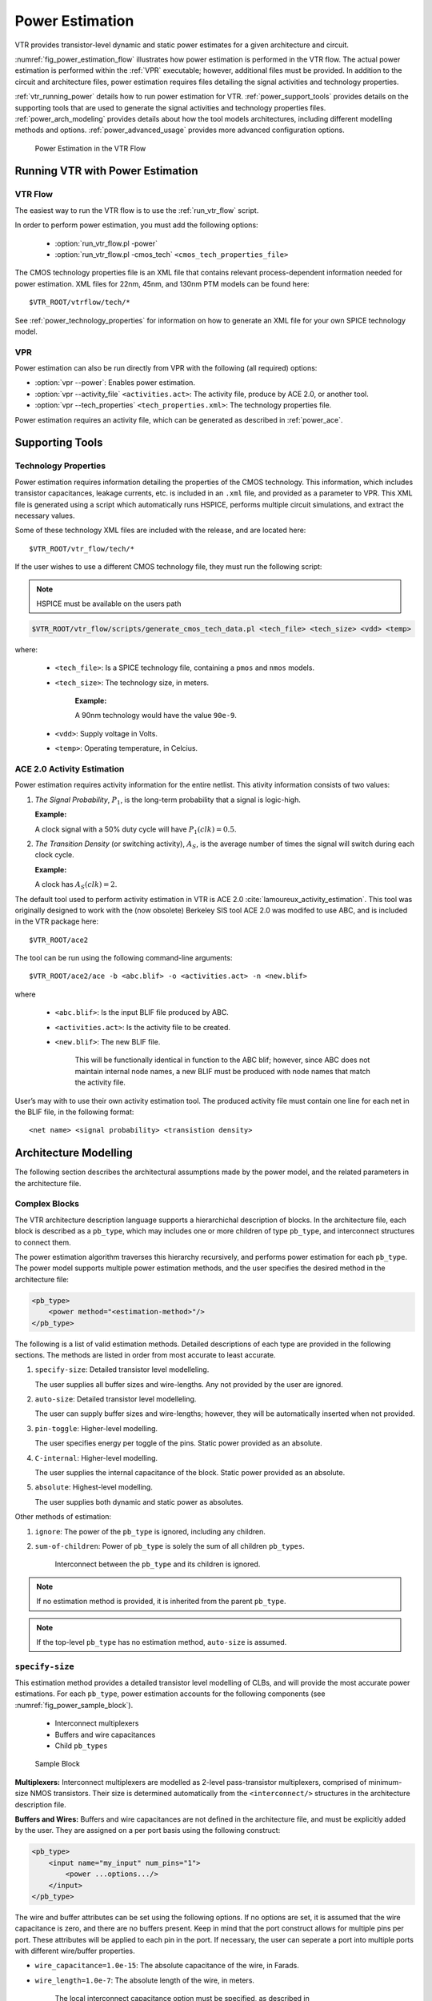 .. _power_estimation:

Power Estimation
================

VTR provides transistor-level dynamic and static power estimates for a given architecture and circuit.

:numref:`fig_power_estimation_flow` illustrates how power estimation is performed in the VTR flow.
The actual power estimation is performed within the :ref:`VPR` executable; however, additional files must be provided.
In addition to the circuit and architecture files, power estimation requires files detailing the signal activities and technology properties.

:ref:`vtr_running_power` details how to run power estimation for VTR. 
:ref:`power_support_tools` provides details on the supporting tools that are used to generate the signal activities and technology properties files. 
:ref:`power_arch_modeling` provides details about how the tool models architectures, including different modelling methods and options.
:ref:`power_advanced_usage` provides more advanced configuration options.


.. _fig_power_estimation_flow:

.. figure:: power_flow.*

    Power Estimation in the VTR Flow

.. _vtr_running_power:

Running VTR with Power Estimation
---------------------------------

VTR Flow
~~~~~~~~

The easiest way to run the VTR flow is to use the :ref:`run_vtr_flow` script.

In order to perform power estimation, you must add the following options:

  * :option:`run_vtr_flow.pl -power`
  * :option:`run_vtr_flow.pl -cmos_tech` ``<cmos_tech_properties_file>``

The CMOS technology properties file is an XML file that contains relevant process-dependent information needed for power estimation. 
XML files for 22nm, 45nm, and 130nm PTM models can be found here::

$VTR_ROOT/vtrflow/tech/*

See :ref:`power_technology_properties` for information on how to generate an XML file for your own SPICE technology model.

VPR
~~~

Power estimation can also be run directly from VPR with the following (all required) options:

* :option:`vpr --power`: Enables power estimation.
* :option:`vpr --activity_file` ``<activities.act>``: The activity file, produce by ACE 2.0, or another tool.
* :option:`vpr --tech_properties` ``<tech_properties.xml>``: The technology properties file.

Power estimation requires an activity file, which can be generated as described in :ref:`power_ace`.

.. _power_support_tools:

Supporting Tools
----------------

.. _power_technology_properties:

Technology Properties
~~~~~~~~~~~~~~~~~~~~~

Power estimation requires information detailing the properties of the CMOS technology.
This information, which includes transistor capacitances, leakage currents, etc. is included in an ``.xml`` file, and provided as a parameter to VPR.
This XML file is generated using a script which automatically runs HSPICE, performs multiple circuit simulations, and extract the necessary values.

Some of these technology XML files are included with the release, and are located here::

    $VTR_ROOT/vtr_flow/tech/*

If the user wishes to use a different CMOS technology file, they must run the following script:

.. note:: HSPICE must be available on the users path
    
.. code-block:: none

    $VTR_ROOT/vtr_flow/scripts/generate_cmos_tech_data.pl <tech_file> <tech_size> <vdd> <temp>


where:

    * ``<tech_file>``: Is a SPICE technology file, containing a ``pmos`` and ``nmos`` models.

    * ``<tech_size>``: The technology size, in meters. 

        **Example:**
        
        A 90nm technology would have the value ``90e-9``. 

    * ``<vdd>``: Supply voltage in Volts.

    * ``<temp>``: Operating temperature, in Celcius.


.. _power_ace:

ACE 2.0 Activity Estimation
~~~~~~~~~~~~~~~~~~~~~~~~~~~

Power estimation requires activity information for the entire netlist.
This ativity information consists of two values:

#. *The Signal Probability*, :math:`P_1`, is the long-term probability that a signal is logic-high. 
   
   **Example:**
   
   A clock signal with a 50% duty cycle will have :math:`P_1(clk) = 0.5`.

#. *The Transition Density* (or switching activity), :math:`A_S`, is the average number of times the signal will switch during each clock cycle. 
   
   **Example:**
   
   A clock has :math:`A_S(clk)=2`.

The default tool used to perform activity estimation in VTR is ACE 2.0 :cite:`lamoureux_activity_estimation`.
This tool was originally designed to work with the (now obsolete) Berkeley SIS tool
ACE 2.0 was modifed to use ABC, and is included in the VTR package here::

    $VTR_ROOT/ace2

The tool can be run using the following command-line arguments::

    $VTR_ROOT/ace2/ace -b <abc.blif> -o <activities.act> -n <new.blif>

where

    * ``<abc.blif>``: Is the input BLIF file produced by ABC.
    * ``<activities.act>``: Is the activity file to be created. 
    * ``<new.blif>``: The new BLIF file. 

        This will be functionally identical in function to the ABC blif; however, since ABC does not maintain internal node names, a new BLIF must be produced with node names that match the activity file.

User’s may with to use their own activity estimation tool. 
The produced activity file must contain one line for each net in the BLIF file, in the following format::

    <net name> <signal probability> <transistion density>

.. _power_arch_modeling:

Architecture Modelling
----------------------

The following section describes the architectural assumptions made by the power model, and the related parameters in the architecture file.

Complex Blocks
~~~~~~~~~~~~~~

The VTR architecture description language supports a hierarchichal description of blocks. In the architecture file, each block is described as a ``pb_type``, which may includes one or more children of type ``pb_type``, and interconnect structures to connect them. 

The power estimation algorithm traverses this hierarchy recursively, and performs power estimation for each ``pb_type``. 
The power model supports multiple power estimation methods, and the user specifies the desired method in the architecture file:

.. code-block:: xml

    <pb_type>
        <power method="<estimation-method>"/>
    </pb_type>

The following is a list of valid estimation methods. 
Detailed descriptions of each type are provided in the following sections.
The methods are listed in order from most accurate to least accurate.

#. ``specify-size``: Detailed transistor level modelleling. 
   
   The user supplies all buffer sizes and wire-lengths. 
   Any not provided by the user are ignored.

#. ``auto-size``: Detailed transistor level modelleling. 
   
   The user can supply buffer sizes and wire-lengths; however, they will be automatically inserted when not provided.

#. ``pin-toggle``: Higher-level modelling. 
   
   The user specifies energy per toggle of the pins. 
   Static power provided as an absolute.

#. ``C-internal``: Higher-level modelling. 
   
   The user supplies the internal capacitance of the block. 
   Static power provided as an absolute.

#. ``absolute``: Highest-level modelling. 
   
   The user supplies both dynamic and static power as absolutes.

Other methods of estimation:

#. ``ignore``: The power of the ``pb_type`` is ignored, including any children.

#. ``sum-of-children``: Power of ``pb_type`` is solely the sum of all children ``pb_types``.
   
    Interconnect between the ``pb_type`` and its children is ignored.

.. note:: If no estimation method is provided, it is inherited from the parent ``pb_type``. 

.. note:: If the top-level ``pb_type`` has no estimation method, ``auto-size`` is assumed.


``specify-size``
~~~~~~~~~~~~~~~~
This estimation method provides a detailed transistor level modelling of CLBs, and will provide the most accurate power estimations.
For each ``pb_type``, power estimation accounts for the following components (see :numref:`fig_power_sample_block`).

    * Interconnect multiplexers

    * Buffers and wire capacitances

    * Child ``pb_types``


.. _fig_power_sample_block:

.. figure:: power_sample_clb.*

    Sample Block

**Multiplexers:** 
Interconnect multiplexers are modelled as 2-level pass-transistor multiplexers, comprised of minimum-size NMOS transistors.
Their size is determined automatically from the ``<interconnect/>`` structures in the architecture description file.

**Buffers and Wires:**
Buffers and wire capacitances are not defined in the architecture file, and must be explicitly added by the user.
They are assigned on a per port basis using the following construct:

.. code-block:: xml

    <pb_type>
        <input name="my_input" num_pins="1">
            <power ...options.../>
        </input>
    </pb_type>

The wire and buffer attributes can be set using the following options.
If no options are set, it is assumed that the wire capacitance is zero, and there are no buffers present.
Keep in mind that the port construct allows for multiple pins per port.
These attributes will be applied to each pin in the port.
If necessary, the user can seperate a port into multiple ports with different wire/buffer properties.

* ``wire_capacitance=1.0e-15``: The absolute capacitance of the wire, in Farads.

* ``wire_length=1.0e-7``: The absolute length of the wire, in meters.

    The local interconnect capacitance option must be specified, as described in :ref:`power_local_interconnect_capacitance`.

* ``wire_length=auto``: The wirelength is automatically sized. See :ref:`power_local_wire_auto_sizing`.

* ``buffer_size=2.0``: The size of the buffer at this pin. See for more :ref:`power_buffer_sizing` information.

* ``buffer_size=auto``: The size of the buffer is automatically sized, assuming it drives the above wire capacitance and a single multiplexer. See :ref:`power_buffer_sizing` for more information.

**Primitives:**
For all child ``pb_types``, the algorithm performs a recursive call.
Eventually ``pb_types`` will be reached that have no children.
These are primitives, such as flip-flops, LUTs, or other hard-blocks.
The power model includes functions to perform transistor-level power estimation for flip-flops and LUTs.
If the user wishes to use a design with other primitive types (memories, multipliers, etc), they must provide an equivalent function.
If the user makes such a function, the ``power_calc_primitive`` function should be modified to call it.
Alternatively, these blocks can be configured to use higher-level power estimation methods.

``auto-size``
~~~~~~~~~~~~~
This estimation method also performs detailed transistor-level modelling.
It is almost identical to the ``specify-size`` method described above.
The only difference is that the local wire capacitance and buffers are automatically inserted for all pins, when necessary.
This is equivalent to using the ``specify-size`` method with the ``wire_length=auto`` and ``buffer_size=auto`` options for every port.

.. note:: **This is the default power estimation method.**

Although not as accurate as user-provided buffer and wire sizes, it is capable of automatically capturing trends in power dissipation as architectures are modified.

``pin-toggle``
~~~~~~~~~~~~~~
This method allows users to specify the dynamic power of a block in terms of the energy per toggle (in Joules) of each input, output or clock pin for the ``pb_type``.
The static power is provided as an absolute (in Watts). 
This is done using the following construct:

.. code-block:: xml

    <pb_type>
        ...
        <power method="pin-toggle">
            <port name="A" energy_per_toggle="1.0e-12"/>
            <port name="B[3:2]" energy_per_toggle="1.0e-12"/>
            <port name="C" energy_per_toggle="1.0e-12" scaled_by_static_porb="en1"/>
            <port name="D" energy_per_toggle="1.0e-12" scaled_by_static_porb_n="en2"/>
            <static_power power_per_instance="1.0e-6"/>
        </power>
    </pb_type>

Keep in mind that the port construct allows for multiple pins per port.
Unless an subset index is provided, the energy per toggle will be applied to each pin in the port.
The energy per toggle can be scaled by another signal using the ``scaled_by_static_prob``. 
For example, you could scale the energy of a memory block by the read enable pin.
If the read enable were high 80% of the time, then the energy would be scaled by the :math:`signal\_probability`, 0.8.
Alternatively ``scaled_by_static_prob_n`` can be used for active low signals, and the energy will be scaled by :math:`(1-signal\_probability)`.

This method does not perform any transistor-level estimations; the entire power estimation is performed using the above values.
It is assumed that the power usage specified here includes power of all child ``pb_types``. 
No further recursive power estimation will be performed.

``C-internal``
~~~~~~~~~~~~~~
This method allows the users to specify the dynamic power of a block in terms of the internal capacitance of the block.
The activity will be averaged across all of the input pins, and will be supplied with the internal capacitance to the standard equation:

.. math::
    P_{dyn}=\frac{1}{2}\alpha CV^2.
    
Again, the static power is provided as an absolute (in Watts).
This is done using the following construct:

.. code-block:: xml

    <pb_type>
        <power method="c-internal">
            <dynamic_power C_internal="1.0e-16"/>
            <static_power power_per_instance="1.0e-16"/>
        </power>
    </pb_type>

It is assumed that the power usage specified here includes power of all child ``pb_types``. 
No further recursive power estimation will be performed.

``absolute``
~~~~~~~~~~~~
This method is the most basic power estimation method, and allows users to specify both the dynamic and static power of a block as absolute
values (in Watts). 
This is done using the following construct:

.. code-block:: xml

    <pb_type>
        <power method="absolute">
            <dynamic_power power_per_instance="1.0e-16"/>
            <static_power power_per_instance="1.0e-16"/>
        </power>
    </pb_type>

It is assumed that the power usage specified here includes power of all child ``pb_types``. 
No further recursive power estimation will be performed.

Global Routing
--------------

Global routing consists of switch boxes and input connection boxes.

Switch Boxes
~~~~~~~~~~~~

Switch boxes are modelled as the following components (:numref:`fig_power_sb`):

#. Multiplexer
#. Buffer
#. Wire capacitance

.. _fig_power_sb:

.. figure:: power_sb.*

    Switch Box

**Multiplexer:** 
The multiplexer is modelled as 2-level pass-transistor multiplexer, comprised of minimum-size NMOS transistors.
The number of inputs to the multiplexer is automatically determined.

**Buffer:** 
The buffer is a multistage CMOS buffer.
The buffer size is determined based upon output capacitance provided in the architecture file:

.. code-block:: xml

    <switchlist>
        <switch type="mux" ... C_out="1.0e-16"/>
    </switchlist>

The user may override this method by providing the buffer size as shown below:

.. code-block:: xml

    <switchlist>
        <switch type="mux" ... power_buf_size="16"/>
    </switchlist>

The size is the drive strength of the buffer, relative to a minimum-sized inverter.

Input Connection Boxes
~~~~~~~~~~~~~~~~~~~~~~

Input connection boxes are modelled as the following components (:numref:`fig_power_cb`):

* One buffer per routing track, sized to drive the load of all input multiplexers to which the buffer is connected (For buffer sizing see :ref:`power_buffer_sizing`).

* One multiplexer per block input pin, sized according to the number of routing tracks that connect to the pin.

.. _fig_power_cb:

.. figure:: power_cb.*

    Connection Box

Clock Network
~~~~~~~~~~~~~

The clock network modelled is a four quadrant spine and rib design, as illustrated in :numref:`fig_power_clock_network`.
At this time, the power model only supports a single clock.
The model assumes that the entire spine and rib clock network will contain buffers separated in distance by the length of a grid tile.
The buffer sizes and wire capacitances are specified in the architecture file using the following construct:

.. code-block:: xml

    <clocks>
        <clock ... clock_options ... />
    </clocks>

The following clock options are supported:

* ``C_wire=1e-16``: The absolute capacitance, in fards, of the wire between each clock buffer.

* ``C_wire_per_m=1e-12``: The wire capacitance, in fards per m. 

    The capacitance is calculated using an automatically determined wirelength, based on the area of a tile in the FPGA.

* ``buffer_size=2.0``: The size of each clock buffer. 

    This can be replaced with the ``auto`` keyword. 
    See :ref:`power_buffer_sizing` for more information on buffer sizing.



.. _fig_power_clock_network:

.. figure:: power_clock_network.*

    The clock network. Squares represent CLBs, and the wires represent the clock network.


.. _power_advanced_usage:

Other Architecture Options & Techniques
---------------------------------------

.. _power_local_wire_auto_sizing:

Local Wire Auto-Sizing
~~~~~~~~~~~~~~~~~~~~~~

Due to the significant user effort required to provide local buffer and wire sizes, we developed an algorithm to estimate them automatically.
This algorithm recursively calculates the area of all entities within a CLB, which consists of the area of primitives and the area of local interconnect multiplexers.
If an architecture uses new primitives in CLBs, it should include a function that returns the transistor count.
This function should be called from within ``power_count_transistors_primitive()``.

In order to determine the wire length that connects a parent entity to its children, the following assumptions are made:

*  Assumption 1: 
    All components (CLB entities, multiplexers, crossbars) are assumed to be contained in a square-shaped area.

*  Assumption 2: 
    All wires connecting a parent entity to its child pass through the *interconnect square*, which is the sum area of all interconnect multiplexers belonging to the parent entity.

:numref:`fig_power_local_interconnect` provides an illustration of a parent entity connected to its child entities, containing one of each interconnect type (direct, many-to-1, and complete).
In this figure, the square on the left represents the area used by the transistors of the interconnect multiplexers.
It is assumed that all connections from parent to child will pass through this area.
Real wire lengths could me more or less than this estimate; some pins in the parent may be directly adjacent to child entities, or they may have to traverse a distance greater than just the interconnect area.
Unfortuantely, a more rigorous estimation would require some information about the transistor layout.

.. _fig_power_local_interconnect:

.. figure:: power_local_interconnect.*

    Local interconnect wirelength.



.. _table_power_inerconnect_wire_cap:

.. table:: Local interconnect wirelength and capacitance. :math:`C_{inv}` is the input capacitance of a minimum-sized inverter.

    ==============================  ===========================================  =======================
    Connection from Entity Pin to:  Estimated Wirelength                         Transistor Capacitance
    ==============================  ===========================================  =======================
    Direct (Input or Output)        :math:`0.5 \cdot L_{interc}`                 0
    Many-to-1 (Input or Output)     :math:`0.5 \cdot L_{interc}`                 :math:`C_{INV}`
    Complete *m:n* (Input)          :math:`0.5 \cdot L_{interc} + L_{crossbar}`  :math:`n \cdot C_{INV}`
    Complete *m:n* (Output)         :math:`0.5 \cdot L_{interc}`                 :math:`C_{INV}`
    ==============================  ===========================================  =======================

:numref:`table_power_inerconnect_wire_cap` details how local wire lengths are determined as a function of entity and interconnect areas.
It is assumed that each wire connecting a pin of a ``pb_type`` to an interconnect structure is of length :math:`0.5 \cdot L_{interc}`. 
In reality, this length depends on the actual transistor layout, and may be much larger or much smaller than the estimated value.
If desired, the user can override the 0.5 constant in the architecture file:

.. code-block:: xml

    <architecture>
        <power>
            <local_interconnect factor="0.5"/>
        </power>
    </architecture>


.. _power_buffer_sizing:

Buffer Sizing
~~~~~~~~~~~~~

In the power estimator, a buffer size refers to the size of the final stage of multi-stage buffer (if small, only a single stage is used).
The specified size is the :math:`\frac{W}{L}` of the NMOS transistor.
The PMOS transistor will automatically be sized larger.
Generally, buffers are sized depending on the load capacitance, using the following equation:

.. math::

       \text{Buffer Size} = \frac{1}{2 \cdot f_{LE}} * \frac{C_{Load}}{C_{INV}}

In this equation, :math:`C_{INV}` is the input capacitance of a minimum-sized inverter, and :math:`f_{LE}` is the logical effort factor.
The logical effort factor is the gain between stages of the multi-stage buffer, which by default is 4 (minimal delay). 
The term :math:`(2\cdot f_{LE})` is used so that the ratio of the final stage to the driven capacitance is smaller.
This produces a much lower-area, lower-power buffer that is still close to the optimal delay, more representative of common design practises. 
The logical effort factor can be modified in the architecture file:

.. code-block:: xml

    <architecture>
        <power>
            <buffers logical_effor_factor="4"/>
        </power>
    </architecture>

.. _power_local_interconnect_capacitance:

Local Interconnect Capacitance
~~~~~~~~~~~~~~~~~~~~~~~~~~~~~~

If using the ``auto-size`` or ``wire-length`` options (:ref:`power_arch_modeling`), the local interconnect capacitance must be specified. 
This is specified in the units of Farads/meter.

.. code-block:: xml

    <architecture>
        <power>
            <local_interconnect C_wire="2.5e-15"/>
        </power>
    </architecture>

